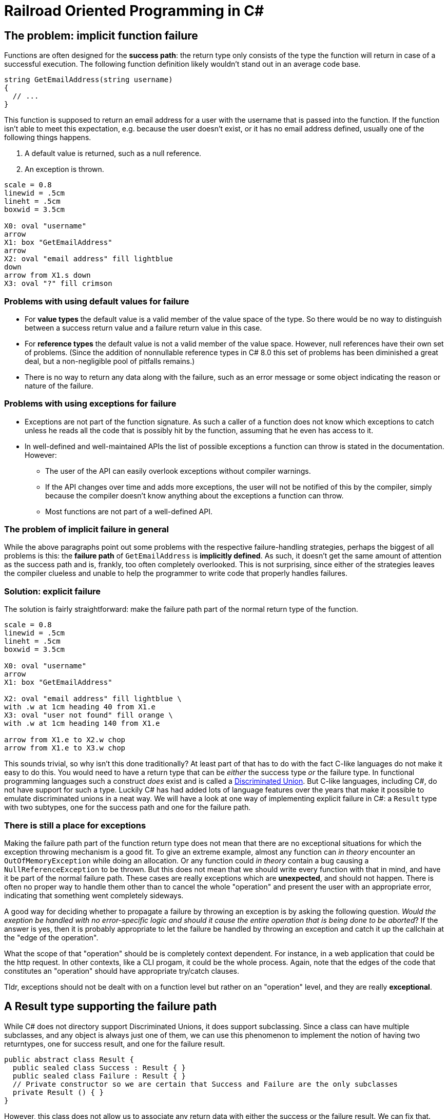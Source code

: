 = Railroad Oriented Programming in C#

## The problem: implicit function failure

Functions are often designed for the *success path*: the return type only consists of the type the function will return in case of a successful execution.
The following function definition likely wouldn't stand out in an average code base.

[source,cs]
....
string GetEmailAddress(string username)
{
  // ...
}
....

This function is supposed to return an email address for a user with the username that is passed into the function.
If the function isn't able to meet this expectation, e.g. because the user doesn't exist, or it has no email address defined, usually one of the following things happens.

. A default value is returned, such as a null reference.
. An exception is thrown.

[pikchr]
....
scale = 0.8
linewid = .5cm
lineht = .5cm
boxwid = 3.5cm

X0: oval "username"
arrow
X1: box "GetEmailAddress"
arrow
X2: oval "email address" fill lightblue
down
arrow from X1.s down
X3: oval "?" fill crimson
....

### Problems with using default values for failure
- For *value types* the default value is a valid member of the value space of the type. So there would be no way to distinguish between a success return value and a failure return value in this case.
- For *reference types* the default value is not a valid member of the value space. However, null references have their own set of problems. (Since the addition of nonnullable reference types in C# 8.0 this set of problems has been diminished a great deal, but a non-negligible pool of pitfalls remains.)
- There is no way to return any data along with the failure, such as an error message or some object indicating the reason or nature of the failure.

### Problems with using exceptions for failure
- Exceptions are not part of the function signature. As such a caller of a function does not know which exceptions to catch unless he reads all the code that is possibly hit by the function, assuming that he even has access to it.
- In well-defined and well-maintained APIs the list of possible exceptions a function can throw is stated in the documentation. However:
  * The user of the API can easily overlook exceptions without compiler warnings.
  * If the API changes over time and adds more exceptions, the user will not be notified of this by the compiler, simply because the compiler doesn't know anything about the exceptions a function can throw.
  * Most functions are not part of a well-defined API.

### The problem of implicit failure in general
While the above paragraphs point out some problems with the respective failure-handling strategies, perhaps the biggest of all problems is this: the *failure path* of `GetEmailAddress` is *implicitly defined*.
As such, it doesn't get the same amount of attention as the success path and is, frankly, too often completely overlooked.
This is not surprising, since either of the strategies leaves the compiler clueless and unable to help the programmer to write code that properly handles failures.

### Solution: explicit failure
The solution is fairly straightforward: make the failure path part of the normal return type of the function.

[pikchr]
....
scale = 0.8
linewid = .5cm
lineht = .5cm
boxwid = 3.5cm

X0: oval "username"
arrow
X1: box "GetEmailAddress"

X2: oval "email address" fill lightblue \
with .w at 1cm heading 40 from X1.e
X3: oval "user not found" fill orange \
with .w at 1cm heading 140 from X1.e

arrow from X1.e to X2.w chop
arrow from X1.e to X3.w chop
....

This sounds trivial, so why isn't this done traditionally?
At least part of that has to do with the fact C-like languages do not make it easy to do this.
You would need to have a return type that can be _either_ the success type _or_ the failure type.
In functional programming languages such a construct _does_ exist and is called a https://en.wikipedia.org/wiki/Tagged_union[Discriminated Union].
But C-like languages, including C#, do not have support for such a type.
Luckily C# has had added lots of language features over the years that make it possible to emulate discriminated unions in a neat way.
We will have a look at one way of implementing explicit failure in C#: a `Result` type with two subtypes, one for the success path and one for the failure path.

### There is still a place for exceptions
Making the failure path part of the function return type does not mean that there are no exceptional situations for which the exception throwing mechanism is a good fit.
To give an extreme example, almost any function can _in theory_ encounter an `OutOfMemoryException` while doing an allocation.
Or any function could _in theory_ contain a bug causing a `NullReferenceException` to be thrown.
But this does not mean that we should write every function with that in mind, and have it be part of the normal failure path.
These cases are really exceptions which are *unexpected*, and should not happen.
There is often no proper way to handle them other than to cancel the whole "operation" and present the user with an appropriate error, indicating that something went completely sideways.

A good way for deciding whether to propagate a failure by throwing an exception is by asking the following question.
_Would the exeption be handled with no error-specific logic and should it cause the entire operation that is being done to be aborted_?
If the answer is yes, then it is probably appropriate to let the failure be handled by throwing an exception and catch it up the callchain at the "edge of the operation".

What the scope of that "operation" should be is completely context dependent.
For instance, in a web application that could be the http request. 
In other contexts, like a CLI progam, it could be the whole process. 
Again, note that the edges of the code that constitutes an "operation" should have appropriate try/catch clauses.

Tldr, exceptions should not be dealt with on a function level but rather on an "operation" level, and they are really *exceptional*.

## A Result type supporting the failure path
While C# does not directory support Discriminated Unions, it does support subclassing.
Since a class can have multiple subclasses, and any object is always just one of them, we can use this phenomenon to implement the notion of having two returntypes, one for success result, and one for the failure result.

[source,cs]
....
public abstract class Result {
  public sealed class Success : Result { }
  public sealed class Failure : Result { }
  // Private constructor so we are certain that Success and Failure are the only subclasses
  private Result () { }
}
....

However, this class does not allow us to associate any return data with either the success or the failure result.
We can fix that.

[source,cs]
....
public abstract class Result<TResult, TError> {
  public sealed class Success : Result<TResult, TError> {
    public readonly TResult ResultValue;
    public Success(TResult result){
      ResultValue = result;
    }
  }
  public sealed class Failure : Result<TResult, TError> {
    public readonly TError ErrorValue;
    public Failure(TError error){
      ErrorValue = error;
    }
  }
  // Private constructor so we are certain that Success and Failure are the only subclasses
  private Result () { }
}
....

With this in our toolkit we can now implement our `GetEmailAddress` function from earlier with an explicit failure path.

[source,cs]
....
Result<string, string> GetEmailAddress(string username)
{
  var user = GetUser(username);
  if (user != null) {
    var email = user.Email;
    if (!string.IsNullOrEmpty(email))
    {
      return new Success(email);
    }
    return new Failure("User has no email");
  }
  return new Failure("User does not exist");
}
....

Usage of this function would look something like

[source,cs]
....
var result = GetEmailAddress(username);
if (result is Result<string,string>.Success) {
  var email = ((Result<string,string>.Success)result).ResultValue;
  // Do what you wanna do
} else {
  var error = ((Result<string,string>.Failure)result).ErrorValue;
  // Handle the failure appropriately
}
....

As you can see we've achieved an explicit failure path.
But the code leaves much to be desired.
Even more so when we need to call more than one function.

[source,cs]
....
Result<EmailMessage, string> CreateEmailMessage(string emailaddress) { ... }

// ...

var result = GetEmailAddress(username);
if (result is Result<string,string>.Success) {
  var email = ((Result<string,string>.Success)result).ResultValue;
  var result2 = CreateEmailMessage(email);
  if (result2 is Result<EmailMessage,string>.Success) {
    var message = ((Result<EmailMessage,string>.Success)result2).ResultValue;
    // And so on...
  } else {
    var error2 = ((Result<EmailMessage,string>.Failure)result).ErrorValue;
    // Handle the failure appropriately
  }
} else {
  var error = ((Result<string,string>.Failure)result).ErrorValue;
  // Handle the failure appropriately
}
....

We would like to

- not have to unwrap the result type by doing a type check + cast
- not have a new nesting level for each subsequent function we call

## A Result type supporting Railroad Oriented Programming

To resolve the complaints about our previous implementation, we'll define an `OnSuccess` function and a `Handle` function.
They will do the unwrapping for us and form a https://en.wikipedia.org/wiki/Fluent_interface[Fluent Interface] and thereby removing the nesting.

[source,cs]
....
public abstract class Result<TResult, TError> {

  public abstract Result<TNextResult, TError> OnSuccess<TNextResult>(
    Func<TResult, Result<TNextResult, TError>> onSuccess);
  public abstract TReturn Handle<TReturn>(
    Func<TResult, TReturn> onSuccess, Func<TError, TReturn> onFailure);

  public sealed class Success : Result<TResult, TError> {

    public readonly TResult ResultValue;
    public Success(TResult result){
      Result = result;
    }

    public override Result<TNextResult, TError> OnSuccess<TNextResult>(
      Func<TResult, Result<TNextResult, TError>> onSuccess) => onSuccess(ResultValue);
    public override TReturn Handle<TReturn>(
      Func<TResult, TReturn> onSuccess, Func<TError, TReturn> onFailure) => onSuccess(ResultValue);
  }

  public sealed class Failure : Result<TResult, TError> {

    public readonly TError ErrorValue;
    public Failure(TError error){
      ErrorValue = error;
    }

    public override Result<TNextResult, TError> OnSuccess<TNextResult>(
      Func<TResult, Result<TNextResult, TError>> onSuccess) => new Failure(ErrorValue);
    public override TReturn Handle<TReturn>(
      Func<TResult, TReturn> onSuccess, Func<TError, TReturn> onFailure) => onFailure(Error);
  }
  private Result () { }
}
....

Apart from the daunting function signatures, the actual function bodies are trivial.
Yet they suddenly allow us to write very concise code.
Compare the following with what we had in the previous section.

[source,cs]
....
var result = GetEmailAddress(username)
  .OnSuccess(email => CreateEmailMessage(email));
  .Handle(
    message => ...,
    error => ...
  );
....
